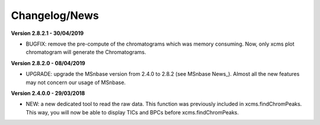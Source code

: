 
Changelog/News
--------------

**Version 2.8.2.1 - 30/04/2019**

- BUGFIX: remove the pre-compute of the chromatograms which was memory consuming. Now, only xcms plot chromatogram will generate the Chromatograms.

**Version 2.8.2.0 - 08/04/2019**

- UPGRADE: upgrade the MSnbase version from 2.4.0 to 2.8.2 (see MSnbase News_). Almost all the new features may not concern our usage of MSnbase.

**Version 2.4.0.0 - 29/03/2018**

- NEW: a new dedicated tool to read the raw data. This function was previously included in xcms.findChromPeaks. This way, you will now be able to display TICs and BPCs before xcms.findChromPeaks.
